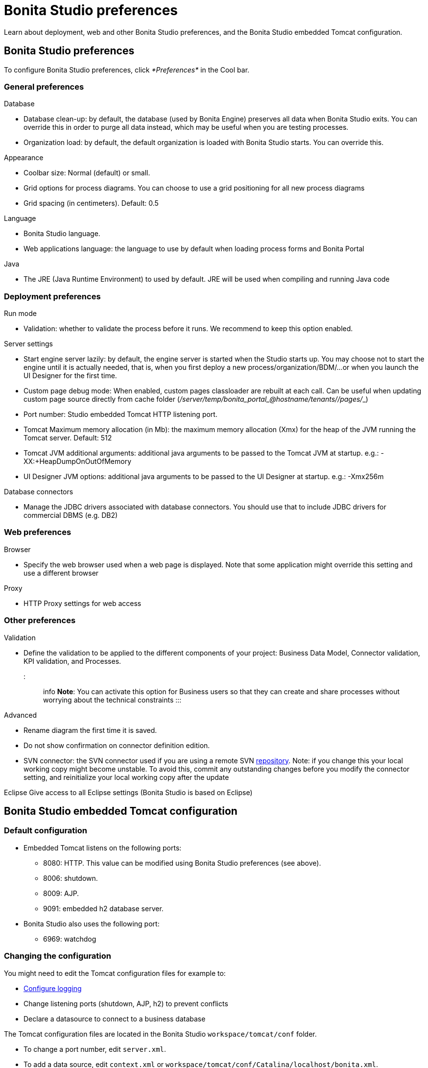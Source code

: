 = Bonita Studio preferences

Learn about deployment, web and other Bonita Studio preferences, and the Bonita Studio embedded Tomcat configuration.

== Bonita Studio preferences

To configure Bonita Studio preferences, click _*Preferences*_ in the Cool bar.

=== General preferences

Database

* Database clean-up: by default, the database (used by Bonita Engine) preserves all data when Bonita Studio exits.
You can override this in order to purge all data instead, which may be useful when you are testing processes.
* Organization load: by default, the default organization is loaded with Bonita Studio starts.
You can override this.

Appearance

* Coolbar size: Normal (default) or small.
* Grid options for process diagrams.
You can choose to use a grid positioning for all new process diagrams
* Grid spacing (in centimeters).
Default: 0.5

Language

* Bonita Studio language.
* Web applications language: the language to use by default when loading process forms and Bonita Portal

Java

* The JRE (Java Runtime Environment) to used by default.
JRE will be used when compiling and running Java code

=== Deployment preferences

Run mode

* Validation: whether to validate the process before it runs.
We recommend to keep this option enabled.

Server settings

* Start engine server lazily: by default, the engine server is started when the Studio starts up.
You may choose not to start the engine until it is actually needed, that is, when you first deploy a new process/organization/BDM/...
or when you launch the UI Designer for the first time.
* Custom page debug mode: When enabled, custom pages classloader are rebuilt at each call.
Can be useful when updating custom page source directly from cache folder (_+++<tomcat_folder>+++/server/temp/bonita_portal__+++<id>+++_@hostname/tenants/_+++<tenantId>+++_/pages/_+++<custompage_folder>+++_)+++</custompage_folder>++++++</tenantId>++++++</id>++++++</tomcat_folder>+++
* Port number: Studio embedded Tomcat HTTP listening port.
* Tomcat Maximum memory allocation (in Mb): the maximum memory allocation (Xmx) for the heap of the JVM running the Tomcat server.
Default: 512
* Tomcat JVM additional arguments: additional java arguments to be passed to the Tomcat JVM at startup.
e.g.: -XX:+HeapDumpOnOutOfMemory
* UI Designer JVM options: additional java arguments to be passed to the UI Designer at startup.
e.g.: -Xmx256m

Database connectors

* Manage the JDBC drivers associated with database connectors.
You should use that to include JDBC drivers for commercial DBMS (e.g.
DB2)

=== Web preferences

Browser

* Specify the web browser used when a web page is displayed.
Note that some application might override this setting and use a different browser

Proxy

* HTTP Proxy settings for web access

=== Other preferences

Validation

* Define the validation to be applied to the different components of your project: Business Data Model, Connector validation, KPI validation, and Processes.
+
::: info *Note*: You can activate this option for Business users so that they can create and share processes without worrying about the technical constraints :::

Advanced

* Rename diagram the first time it is saved.
* Do not show confirmation on connector definition edition.
* SVN connector: the SVN connector used if you are using a remote SVN xref:workspaces-and-repositories.adoc[repository].
Note: if you change this your local working copy might become unstable.
To avoid this, commit any outstanding changes before you modify the connector setting, and reinitialize your local working copy after the update

Eclipse    Give access to all Eclipse settings (Bonita Studio is based on Eclipse)

== Bonita Studio embedded Tomcat configuration

=== Default configuration

* Embedded Tomcat listens on the following ports:
 ** 8080: HTTP.
This value can be modified using Bonita Studio preferences (see above).
 ** 8006: shutdown.
 ** 8009: AJP.
 ** 9091: embedded h2 database server.
* Bonita Studio also uses the following port:
 ** 6969: watchdog

=== Changing the configuration

You might need to edit the Tomcat configuration files for example to:

* xref:logging.adoc[Configure logging]
* Change listening ports (shutdown, AJP, h2) to prevent conflicts
* Declare a datasource to connect to a business database

The Tomcat configuration files are located in the Bonita Studio `workspace/tomcat/conf` folder.

* To change a port number, edit `server.xml`.
* To add a data source, edit `context.xml` or `workspace/tomcat/conf/Catalina/localhost/bonita.xml`.

For more details, see the http://tomcat.apache.org/tomcat-8.5-doc/[Tomcat documentation].
